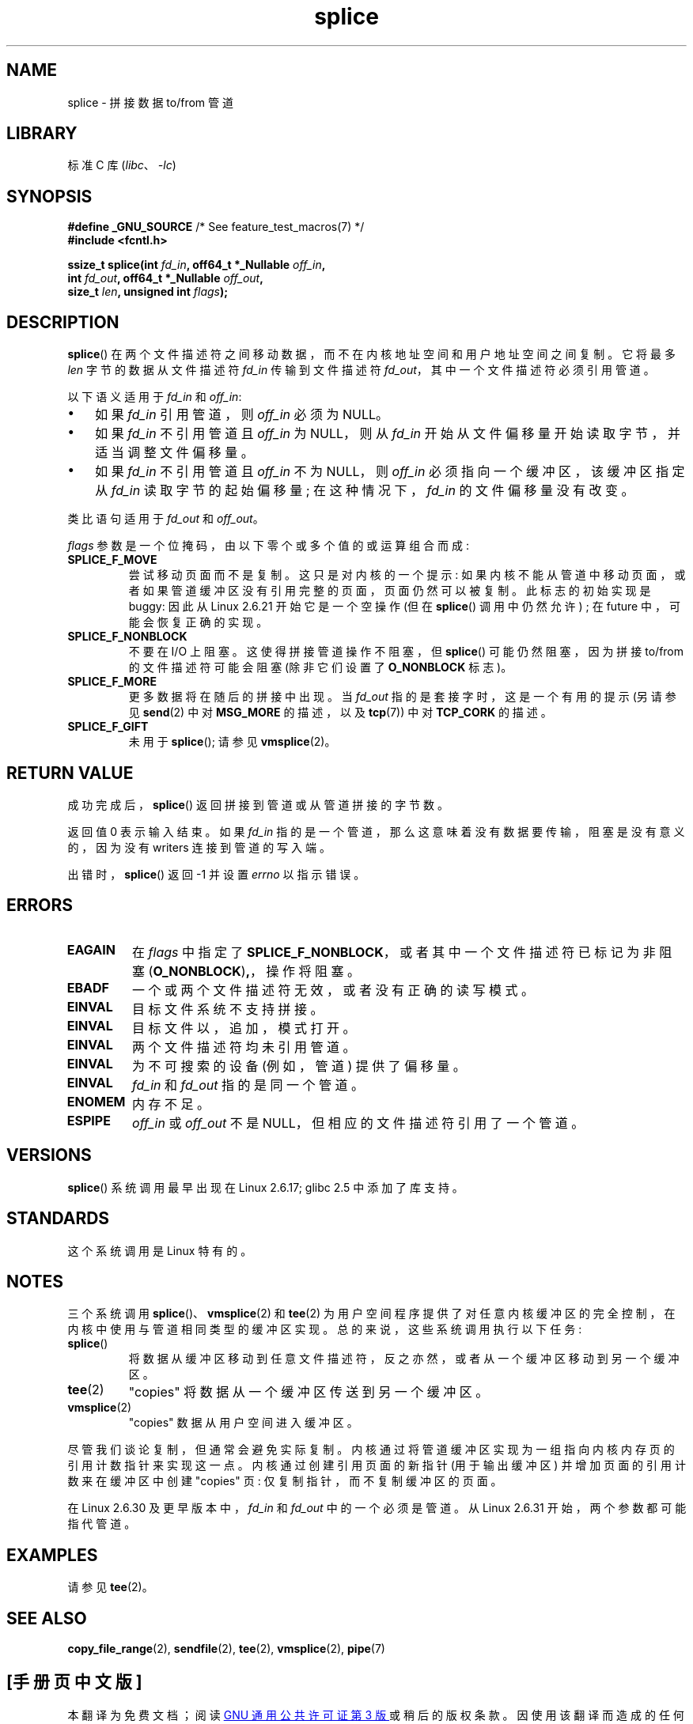 .\" -*- coding: UTF-8 -*-
.\" This manpage is Copyright (C) 2006 Jens Axboe
.\" and Copyright (C) 2006 Michael Kerrisk <mtk.manpages@gmail.com>
.\"
.\" SPDX-License-Identifier: Linux-man-pages-copyleft
.\"
.\"*******************************************************************
.\"
.\" This file was generated with po4a. Translate the source file.
.\"
.\"*******************************************************************
.TH splice 2 2023\-02\-05 "Linux man\-pages 6.03" 
.SH NAME
splice \- 拼接数据 to/from 管道
.SH LIBRARY
标准 C 库 (\fIlibc\fP、\fI\-lc\fP)
.SH SYNOPSIS
.nf
\fB#define _GNU_SOURCE\fP         /* See feature_test_macros(7) */
\fB#include <fcntl.h>\fP
.PP
.\" Return type was long before glibc 2.7
\fBssize_t splice(int \fP\fIfd_in\fP\fB, off64_t *_Nullable \fP\fIoff_in\fP\fB,\fP
\fB               int \fP\fIfd_out\fP\fB, off64_t *_Nullable \fP\fIoff_out\fP\fB,\fP
\fB               size_t \fP\fIlen\fP\fB, unsigned int \fP\fIflags\fP\fB);\fP
.fi
.SH DESCRIPTION
\fBsplice\fP() 在两个文件描述符之间移动数据，而不在内核地址空间和用户地址空间之间复制。 它将最多 \fIlen\fP 字节的数据从文件描述符
\fIfd_in\fP 传输到文件描述符 \fIfd_out\fP，其中一个文件描述符必须引用管道。
.PP
以下语义适用于 \fIfd_in\fP 和 \fIoff_in\fP:
.IP \[bu] 3
如果 \fIfd_in\fP 引用管道，则 \fIoff_in\fP 必须为 NULL。
.IP \[bu]
如果 \fIfd_in\fP 不引用管道且 \fIoff_in\fP 为 NULL，则从 \fIfd_in\fP 开始从文件偏移量开始读取字节，并适当调整文件偏移量。
.IP \[bu]
如果 \fIfd_in\fP 不引用管道且 \fIoff_in\fP 不为 NULL，则 \fIoff_in\fP 必须指向一个缓冲区，该缓冲区指定从 \fIfd_in\fP
读取字节的起始偏移量; 在这种情况下，\fIfd_in\fP 的文件偏移量没有改变。
.PP
类比语句适用于 \fIfd_out\fP 和 \fIoff_out\fP。
.PP
\fIflags\fP 参数是一个位掩码，由以下零个或多个值的或运算组合而成:
.TP 
\fBSPLICE_F_MOVE\fP
尝试移动页面而不是复制。 这只是对内核的一个提示: 如果内核不能从管道中移动页面，或者如果管道缓冲区没有引用完整的页面，页面仍然可以被复制。
此标志的初始实现是 buggy: 因此从 Linux 2.6.21 开始它是一个空操作 (但在 \fBsplice\fP() 调用中仍然允许) ; 在
future 中，可能会恢复正确的实现。
.TP 
\fBSPLICE_F_NONBLOCK\fP
不要在 I/O 上阻塞。 这使得拼接管道操作不阻塞，但 \fBsplice\fP() 可能仍然阻塞，因为拼接 to/from 的文件描述符可能会阻塞
(除非它们设置了 \fBO_NONBLOCK\fP 标志)。
.TP 
\fBSPLICE_F_MORE\fP
更多数据将在随后的拼接中出现。 当 \fIfd_out\fP 指的是套接字时，这是一个有用的提示 (另请参见 \fBsend\fP(2) 中对
\fBMSG_MORE\fP 的描述，以及 \fBtcp\fP(7)) 中对 \fBTCP_CORK\fP 的描述。
.TP 
\fBSPLICE_F_GIFT\fP
未用于 \fBsplice\fP(); 请参见 \fBvmsplice\fP(2)。
.SH "RETURN VALUE"
成功完成后，\fBsplice\fP() 返回拼接到管道或从管道拼接的字节数。
.PP
返回值 0 表示输入结束。 如果 \fIfd_in\fP 指的是一个管道，那么这意味着没有数据要传输，阻塞是没有意义的，因为没有 writers
连接到管道的写入端。
.PP
出错时，\fBsplice\fP() 返回 \-1 并设置 \fIerrno\fP 以指示错误。
.SH ERRORS
.TP 
\fBEAGAIN\fP
在 \fIflags\fP 中指定了 \fBSPLICE_F_NONBLOCK\fP，或者其中一个文件描述符已标记为非阻塞
(\fBO_NONBLOCK\fP)\fB,\fP，操作将阻塞。
.TP 
\fBEBADF\fP
一个或两个文件描述符无效，或者没有正确的读写模式。
.TP 
\fBEINVAL\fP
目标文件系统不支持拼接。
.TP 
\fBEINVAL\fP
.\" The append-mode error is given since Linux 2.6.27; in earlier kernels,
.\" splice() in append mode was broken
目标文件以，追加，模式打开。
.TP 
\fBEINVAL\fP
两个文件描述符均未引用管道。
.TP 
\fBEINVAL\fP
为不可搜索的设备 (例如，管道) 提供了偏移量。
.TP 
\fBEINVAL\fP
\fIfd_in\fP 和 \fIfd_out\fP 指的是同一个管道。
.TP 
\fBENOMEM\fP
内存不足。
.TP 
\fBESPIPE\fP
\fIoff_in\fP 或 \fIoff_out\fP 不是 NULL，但相应的文件描述符引用了一个管道。
.SH VERSIONS
\fBsplice\fP() 系统调用最早出现在 Linux 2.6.17; glibc 2.5 中添加了库支持。
.SH STANDARDS
这个系统调用是 Linux 特有的。
.SH NOTES
三个系统调用 \fBsplice\fP()、\fBvmsplice\fP(2) 和 \fBtee\fP(2)
为用户空间程序提供了对任意内核缓冲区的完全控制，在内核中使用与管道相同类型的缓冲区实现。 总的来说，这些系统调用执行以下任务:
.TP 
\fBsplice\fP()
将数据从缓冲区移动到任意文件描述符，反之亦然，或者从一个缓冲区移动到另一个缓冲区。
.TP 
\fBtee\fP(2)
"copies" 将数据从一个缓冲区传送到另一个缓冲区。
.TP 
\fBvmsplice\fP(2)
"copies" 数据从用户空间进入缓冲区。
.PP
.\"
.\" Linus: Now, imagine using the above in a media server, for example.
.\" Let's say that a year or two has passed, so that the video drivers
.\" have been updated to be able to do the splice thing, and what can
.\" you do? You can:
.\"
.\" - splice from the (mpeg or whatever - let's just assume that the video
.\"   input is either digital or does the encoding on its own - like they
.\"   pretty much all do) video input into a pipe (remember: no copies - the
.\"   video input will just DMA directly into memory, and splice will just
.\"   set up the pages in the pipe buffer)
.\" - tee that pipe to split it up
.\" - splice one end to a file (ie "save the compressed stream to disk")
.\" - splice the other end to a real-time video decoder window for your
.\"   real-time viewing pleasure.
.\"
.\" Linus: Now, the advantage of splice()/tee() is that you can
.\" do zero-copy movement of data, and unlike sendfile() you can
.\" do it on _arbitrary_ data (and, as shown by "tee()", it's more
.\" than just sending the data to somebody else: you can duplicate
.\" the data and choose to forward it to two or more different
.\" users - for things like logging etc.).
.\"
尽管我们谈论复制，但通常会避免实际复制。 内核通过将管道缓冲区实现为一组指向内核内存页的引用计数指针来实现这一点。 内核通过创建引用页面的新指针
(用于输出缓冲区) 并增加页面的引用计数来在缓冲区中创建 "copies" 页: 仅复制指针，而不复制缓冲区的页面。
.PP
.\" commit 7c77f0b3f9208c339a4b40737bb2cb0f0319bb8d
在 Linux 2.6.30 及更早版本中，\fIfd_in\fP 和 \fIfd_out\fP 中的一个必须是管道。 从 Linux 2.6.31
开始，两个参数都可能指代管道。
.SH EXAMPLES
请参见 \fBtee\fP(2)。
.SH "SEE ALSO"
\fBcopy_file_range\fP(2), \fBsendfile\fP(2), \fBtee\fP(2), \fBvmsplice\fP(2), \fBpipe\fP(7)
.PP
.SH [手册页中文版]
.PP
本翻译为免费文档；阅读
.UR https://www.gnu.org/licenses/gpl-3.0.html
GNU 通用公共许可证第 3 版
.UE
或稍后的版权条款。因使用该翻译而造成的任何问题和损失完全由您承担。
.PP
该中文翻译由 wtklbm
.B <wtklbm@gmail.com>
根据个人学习需要制作。
.PP
项目地址:
.UR \fBhttps://github.com/wtklbm/manpages-chinese\fR
.ME 。
